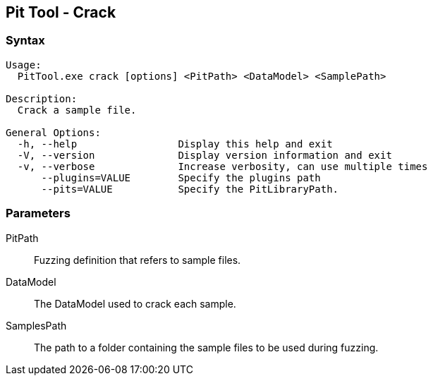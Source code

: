 [[PitTool_Crack]]
== Pit Tool - Crack

=== Syntax

----
Usage:
  PitTool.exe crack [options] <PitPath> <DataModel> <SamplePath>

Description:
  Crack a sample file.

General Options:
  -h, --help                 Display this help and exit
  -V, --version              Display version information and exit
  -v, --verbose              Increase verbosity, can use multiple times
      --plugins=VALUE        Specify the plugins path
      --pits=VALUE           Specify the PitLibraryPath.
----

=== Parameters

PitPath:: 
  Fuzzing definition that refers to sample files.
DataModel:: 
  The DataModel used to crack each sample.
SamplesPath:: 
  The path to a folder containing the sample files to be used during fuzzing.

// end
